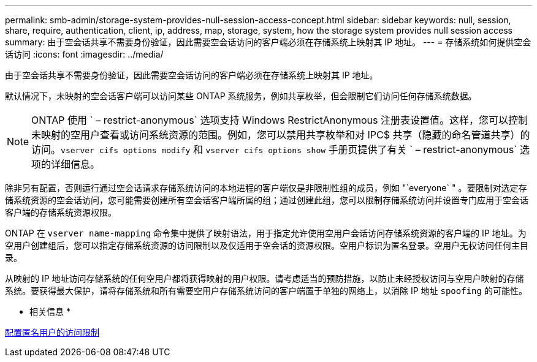 ---
permalink: smb-admin/storage-system-provides-null-session-access-concept.html 
sidebar: sidebar 
keywords: null, session, share, require, authentication, client, ip, address, map, storage, system, how the storage system provides null session access 
summary: 由于空会话共享不需要身份验证，因此需要空会话访问的客户端必须在存储系统上映射其 IP 地址。 
---
= 存储系统如何提供空会话访问
:icons: font
:imagesdir: ../media/


[role="lead"]
由于空会话共享不需要身份验证，因此需要空会话访问的客户端必须在存储系统上映射其 IP 地址。

默认情况下，未映射的空会话客户端可以访问某些 ONTAP 系统服务，例如共享枚举，但会限制它们访问任何存储系统数据。

[NOTE]
====
ONTAP 使用 ` – restrict-anonymous` 选项支持 Windows RestrictAnonymous 注册表设置值。这样，您可以控制未映射的空用户查看或访问系统资源的范围。例如，您可以禁用共享枚举和对 IPC$ 共享（隐藏的命名管道共享）的访问。`vserver cifs options modify` 和 `vserver cifs options show` 手册页提供了有关 ` – restrict-anonymous` 选项的详细信息。

====
除非另有配置，否则运行通过空会话请求存储系统访问的本地进程的客户端仅是非限制性组的成员，例如 "`everyone` " 。要限制对选定存储系统资源的空会话访问，您可能需要创建所有空会话客户端所属的组；通过创建此组，您可以限制存储系统访问并设置专门应用于空会话客户端的存储系统资源权限。

ONTAP 在 `vserver name-mapping` 命令集中提供了映射语法，用于指定允许使用空用户会话访问存储系统资源的客户端的 IP 地址。为空用户创建组后，您可以指定存储系统资源的访问限制以及仅适用于空会话的资源权限。空用户标识为匿名登录。空用户无权访问任何主目录。

从映射的 IP 地址访问存储系统的任何空用户都将获得映射的用户权限。请考虑适当的预防措施，以防止未经授权访问与空用户映射的存储系统。要获得最大保护，请将存储系统和所有需要空用户存储系统访问的客户端置于单独的网络上，以消除 IP 地址 `spoofing` 的可能性。

* 相关信息 *

xref:configure-access-restrictions-anonymous-users-task.adoc[配置匿名用户的访问限制]
